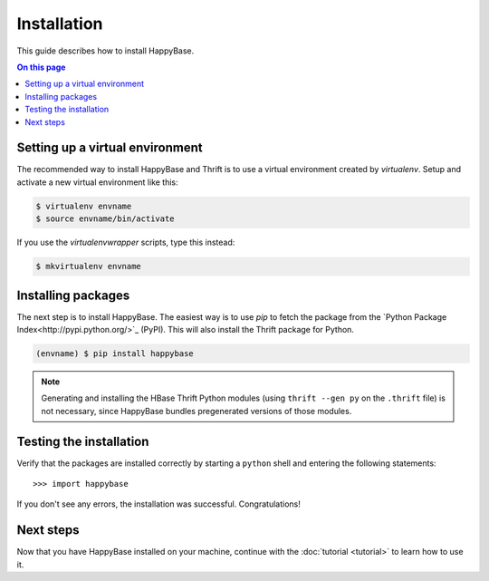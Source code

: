 ************
Installation
************

This guide describes how to install HappyBase.

.. contents:: On this page
   :local:


Setting up a virtual environment
================================

The recommended way to install HappyBase and Thrift is to use a virtual
environment created by `virtualenv`. Setup and activate a new virtual
environment like this:

.. code-block:: sh

   $ virtualenv envname
   $ source envname/bin/activate

If you use the `virtualenvwrapper` scripts, type this instead:

.. code-block:: sh

   $ mkvirtualenv envname


Installing packages
===================

The next step is to install HappyBase. The easiest way is to use `pip` to fetch
the package from the `Python Package Index<http://pypi.python.org/>`_ (PyPI).
This will also install the Thrift package for Python.

.. code-block:: sh

   (envname) $ pip install happybase

.. note::

   Generating and installing the HBase Thrift Python modules (using ``thrift
   --gen py`` on the ``.thrift`` file) is not necessary, since HappyBase
   bundles pregenerated versions of those modules.


Testing the installation
========================

Verify that the packages are installed correctly by starting a ``python`` shell
and entering the following statements::

   >>> import happybase

If you don't see any errors, the installation was successful. Congratulations!


Next steps
==========

Now that you have HappyBase installed on your machine, continue with the
:doc:`tutorial <tutorial>` to learn how to use it.


.. vim: set spell spelllang=en:
